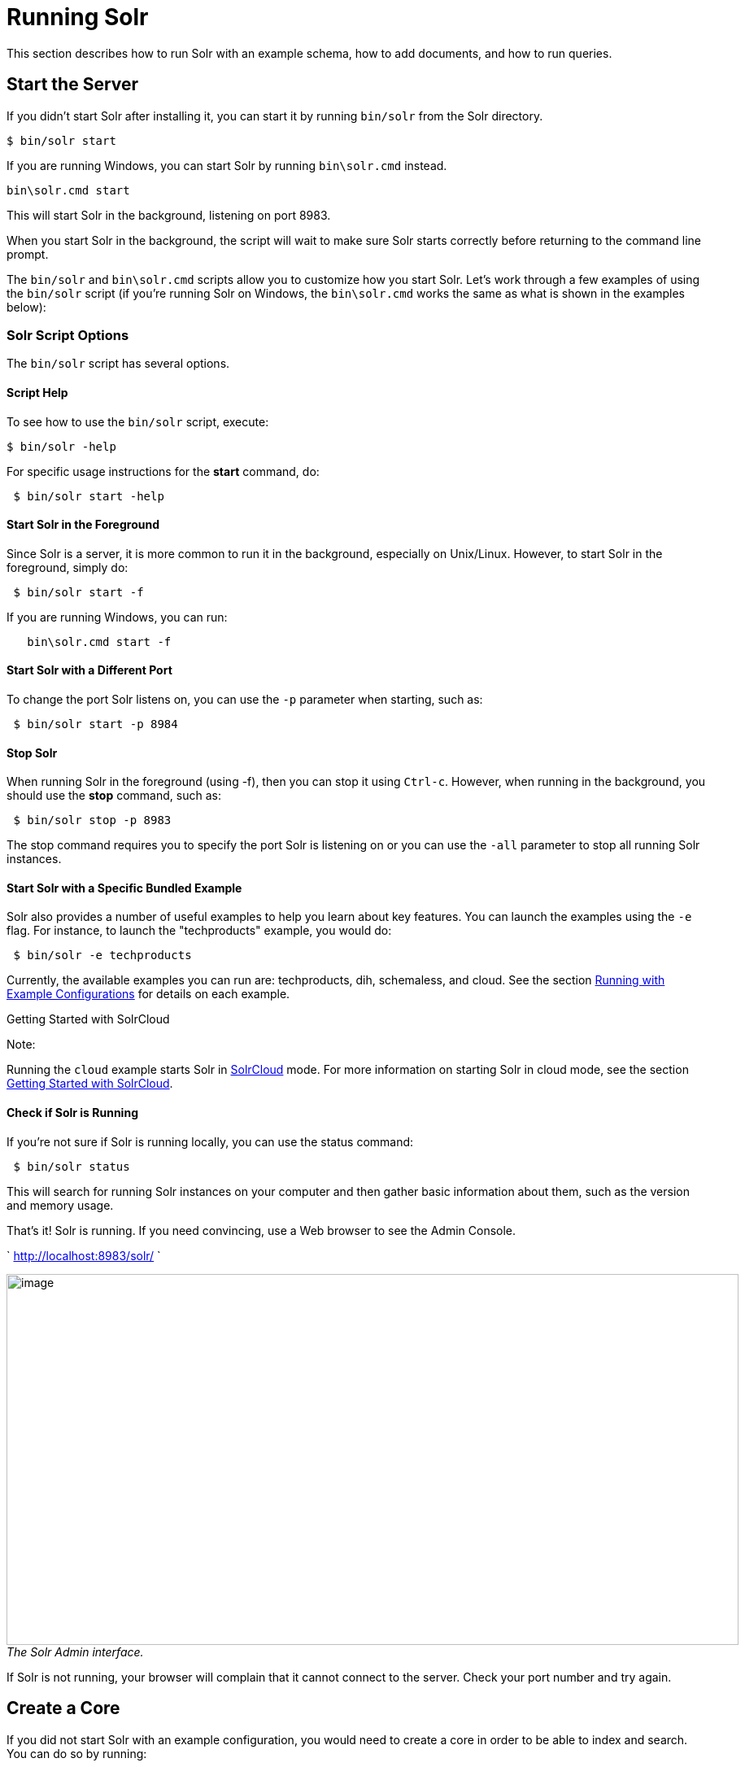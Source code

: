 Running Solr
============
:page-shortname: running-solr
:page-permalink: running-solr.html

This section describes how to run Solr with an example schema, how to add documents, and how to run queries.

[[RunningSolr-StarttheServer]]
== Start the Server

If you didn't start Solr after installing it, you can start it by running `bin/solr` from the Solr directory.

[source,plain]
----
$ bin/solr start
----

If you are running Windows, you can start Solr by running `bin\solr.cmd` instead.

[source,plain]
----
bin\solr.cmd start
----

This will start Solr in the background, listening on port 8983.

When you start Solr in the background, the script will wait to make sure Solr starts correctly before returning to the command line prompt.

The `bin/solr` and `bin\solr.cmd` scripts allow you to customize how you start Solr. Let's work through a few examples of using the `bin/solr` script (if you're running Solr on Windows, the `bin\solr.cmd` works the same as what is shown in the examples below):

[[RunningSolr-SolrScriptOptions]]
=== Solr Script Options

The `bin/solr` script has several options.

[[RunningSolr-ScriptHelp]]
==== Script Help

To see how to use the `bin/solr` script, execute:

[source,plain]
----
$ bin/solr -help
----

For specific usage instructions for the *start* command, do:

[source,plain]
----
 $ bin/solr start -help
----

[[RunningSolr-StartSolrintheForeground]]
==== Start Solr in the Foreground

Since Solr is a server, it is more common to run it in the background, especially on Unix/Linux. However, to start Solr in the foreground, simply do:

[source,plain]
----
 $ bin/solr start -f
----

If you are running Windows, you can run:

[source,plain]
----
   bin\solr.cmd start -f
----

[[RunningSolr-StartSolrwithaDifferentPort]]
==== Start Solr with a Different Port

To change the port Solr listens on, you can use the `-p` parameter when starting, such as:

[source,plain]
----
 $ bin/solr start -p 8984
----

[[RunningSolr-StopSolr]]
==== Stop Solr

When running Solr in the foreground (using -f), then you can stop it using `Ctrl-c`. However, when running in the background, you should use the *stop* command, such as:

[source,plain]
----
 $ bin/solr stop -p 8983
----

The stop command requires you to specify the port Solr is listening on or you can use the `-all` parameter to stop all running Solr instances.

[[RunningSolr-StartSolrwithaSpecificBundledExample]]
==== Start Solr with a Specific Bundled Example

Solr also provides a number of useful examples to help you learn about key features. You can launch the examples using the `-e` flag. For instance, to launch the "techproducts" example, you would do:

[source,plain]
----
 $ bin/solr -e techproducts
----

Currently, the available examples you can run are: techproducts, dih, schemaless, and cloud. See the section link:solr-start-script-reference.html#SolrStartScriptReference-RunningwithExampleConfigurations[Running with Example Configurations] for details on each example.

Getting Started with SolrCloud

Note:

Running the `cloud` example starts Solr in link:solrcloud.html[SolrCloud] mode. For more information on starting Solr in cloud mode, see the section link:getting-started-with-solrcloud.html[Getting Started with SolrCloud].

[[RunningSolr-CheckifSolrisRunning]]
==== Check if Solr is Running

If you're not sure if Solr is running locally, you can use the status command:

[source,plain]
----
 $ bin/solr status
----

This will search for running Solr instances on your computer and then gather basic information about them, such as the version and memory usage.

That's it! Solr is running. If you need convincing, use a Web browser to see the Admin Console.

` http://localhost:8983/solr/ `

image:attachments/32604161/51183846.png[image,width=900,height=456] _The Solr Admin interface._

If Solr is not running, your browser will complain that it cannot connect to the server. Check your port number and try again.

[[RunningSolr-CreateaCore]]
== Create a Core

If you did not start Solr with an example configuration, you would need to create a core in order to be able to index and search. You can do so by running:

[source,plain]
----
 $ bin/solr create -c <name>
----

This will create a core that uses a data-driven schema which tries to guess the correct field type when you add documents to the index.

To see all available options for creating a new core, execute:

[source,plain]
----
 $ bin/solr create -help
----

[[RunningSolr-AddDocuments]]
== Add Documents

Solr is built to find documents that match queries. Solr's schema provides an idea of how content is structured (more on the schema link:documents-fields-and-schema-design.html[later]), but without documents there is nothing to find. Solr needs input before it can do much.

You may want to add a few sample documents before trying to index your own content. The Solr installation comes with different types of example documents located under the sub-directories of the `example/` directory of your installation.

In the `bin/` directory is the post script, a command line tool which can be used to index different types of documents. Do not worry too much about the details for now. The link:indexing-and-basic-data-operations.html[Indexing and Basic Data Operations] section has all the details on indexing.

To see some information about the usage of `bin/post`, use the `-help` option. Windows users, see the section for https://cwiki.apache.org/confluence/display/solr/Post+Tool#PostTool-Windows[Post Tool on Windows].

`bin/post` can post various types of content to Solr, including files in Solr's native XML and JSON formats, CSV files, a directory tree of rich documents, or even a simple short web crawl. See the examples at the end of `bin/post -help` for various commands to easily get started posting your content into Solr.

Go ahead and add all the documents in some example XML files:

[source,plain]
----
$ bin/post -c gettingstarted example/exampledocs/*.xml
SimplePostTool version 5.0.0
Posting files to [base] url http://localhost:8983/solr/gettingstarted/update...
Entering auto mode. File endings considered are xml,json,csv,pdf,doc,docx,ppt,pptx,xls,xlsx,odt,odp,ods,ott,otp,ots,rtf,htm,html,txt,log
POSTing file gb18030-example.xml (application/xml) to [base]
POSTing file hd.xml (application/xml) to [base]
POSTing file ipod_other.xml (application/xml) to [base]
POSTing file ipod_video.xml (application/xml) to [base]
POSTing file manufacturers.xml (application/xml) to [base]
POSTing file mem.xml (application/xml) to [base]
POSTing file money.xml (application/xml) to [base]
POSTing file monitor.xml (application/xml) to [base]
POSTing file monitor2.xml (application/xml) to [base]
POSTing file mp500.xml (application/xml) to [base]
POSTing file sd500.xml (application/xml) to [base]
POSTing file solr.xml (application/xml) to [base]
POSTing file utf8-example.xml (application/xml) to [base]
POSTing file vidcard.xml (application/xml) to [base]
14 files indexed.
COMMITting Solr index changes to http://localhost:8983/solr/gettingstarted/update...
Time spent: 0:00:00.153
----

That's it! Solr has indexed the documents contained in those files.

[[RunningSolr-AskQuestions]]
== Ask Questions

Now that you have indexed documents, you can perform queries. The simplest way is by building a URL that includes the query parameters. This is exactly the same as building any other HTTP URL.

For example, the following query searches all document fields for "video":

` http://localhost:8983/solr/gettingstarted/select?q=video `

Notice how the URL includes the host name (`localhost`), the port number where the server is listening (`8983`), the application name (`solr`), the request handler for queries (`select`), and finally, the query itself (`q=video`).

The results are contained in an XML document, which you can examine directly by clicking on the link above. The document contains two parts. The first part is the `responseHeader`, which contains information about the response itself. The main part of the reply is in the result tag, which contains one or more doc tags, each of which contains fields from documents that match the query. You can use standard XML transformation techniques to mold Solr's results into a form that is suitable for displaying to users. Alternatively, Solr can output the results in JSON, PHP, Ruby and even user-defined formats.

Just in case you are not running Solr as you read, the following screen shot shows the result of a query (the next example, actually) as viewed in Mozilla Firefox. The top-level response contains a `lst` named `responseHeader` and a result named response. Inside result, you can see the three docs that represent the search results.

image:attachments/32604161/32702494.png[image,width=600,height=634] _An XML response to a query._

Once you have mastered the basic idea of a query, it is easy to add enhancements to explore the query syntax. This one is the same as before but the results only contain the ID, name, and price for each returned document. If you don't specify which fields you want, all of them are returned.

` http://localhost:8983/solr/gettingstarted/select?q=video&fl=id,name,price `

Here is another example which searches for "black" in the `name` field only. If you do not tell Solr which field to search, it will search default fields, as specified in the schema.

` http://localhost:8983/solr/gettingstarted/select?q=name:black `

You can provide ranges for fields. The following query finds every document whose price is between $0 and $400.

` http://localhost:8983/solr/gettingstarted/select?q=price:[0%20TO%20400]&fl=id,name,price `

link:faceting.html[Faceted browsing] is one of Solr's key features. It allows users to narrow search results in ways that are meaningful to your application. For example, a shopping site could provide facets to narrow search results by manufacturer or price.

Faceting information is returned as a third part of Solr's query response. To get a taste of this power, take a look at the following query. It adds `facet=true` and `facet.field=cat`.

` http://localhost:8983/solr/gettingstarted/select?q=price:[0%20TO%20400]&fl=id,name,price&facet=true&facet.field=cat `

In addition to the familiar `responseHeader` and response from Solr, a `facet_counts` element is also present. Here is a view with the `responseHeader` and response collapsed so you can see the faceting information clearly.

*An XML Response with faceting*

[source,xml]
----
<response>
<lst name="responseHeader">
...
</lst>
<result name="response" numFound="9" start="0">
  <doc>
    <str name="id">SOLR1000</str>
    <str name="name">Solr, the Enterprise Search Server</str>
    <float name="price">0.0</float></doc>
...
</result>
<lst name="facet_counts">
  <lst name="facet_queries"/>
  <lst name="facet_fields">
    <lst name="cat">
      <int name="electronics">6</int>
      <int name="memory">3</int>
      <int name="search">2</int>
      <int name="software">2</int>
      <int name="camera">1</int>
      <int name="copier">1</int>
      <int name="multifunction printer">1</int>
      <int name="music">1</int>
      <int name="printer">1</int>
      <int name="scanner">1</int>
      <int name="connector">0</int>
      <int name="currency">0</int>
      <int name="graphics card">0</int>
      <int name="hard drive">0</int>
      <int name="monitor">0</int>
    </lst>
  </lst>
  <lst name="facet_dates"/>
  <lst name="facet_ranges"/>
</lst>
</response>
----

The facet information shows how many of the query results have each possible value of the `cat` field. You could easily use this information to provide users with a quick way to narrow their query results. You can filter results by adding one or more filter queries to the Solr request. This request constrains documents with a category of "software".

` http://localhost:8983/solr/gettingstarted/select?q=price:0%20TO%20400&fl=id,name,price&facet=true&facet.field=cat&fq=cat:software `
